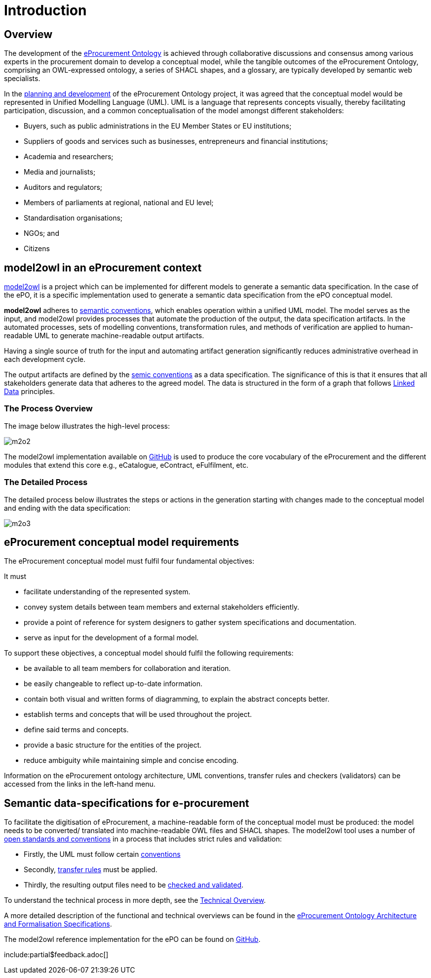 :doctitle: Introduction

////
== The Once Only Principle (TOOP)

In the context of EU eGovernment digitalisation, the https://eur-lex.europa.eu/LexUriServ/LexUriServ.do?uri=OJ:L:2013:175:0001:0008:EN:PDF#:~:text=This%20Directive%20respects%20the%20fundamental,to%20property%20(Article%2017)["once only principle" in EU public administration] on the re-use of public sector information is one of the drivers of eProcurement, aimed at making public spending more transparent, evidence-oriented, optimised, streamlined and integrated with market conditions. Part of this is the development of an https://docs.ted.europa.eu/EPO/latest/index.html[eProcurement Ontology].

The eProcurement Ontology provides consistent names, relationships, cardinalities, etc, to all aspects of eProcurement which ensures that the terminology is consistent. Translations into all the EU languages are also treated in this way. This is essential for the resulting data produced during the eProcurement process and made available for public consumption so that searching the data is efficient, and the results accurate, complete and specific.
////

== Overview

The development of the  https://docs.ted.europa.eu/epo-home/ePO_Arch_Design.html[eProcurement Ontology] is achieved through collaborative discussions and consensus among various experts in the procurement domain to develop a conceptual model, while the tangible outcomes of the eProcurement Ontology, comprising an OWL-expressed ontology, a series of SHACL shapes, and a glossary, are typically developed by semantic web specialists.

In the https://docs.ted.europa.eu/epo-home/ePO_Arch_Design.html[planning and development] of the eProcurement Ontology project, it was agreed that the conceptual model would be represented in Unified Modelling Language (UML). UML is a language that represents concepts visually, thereby facilitating participation,  discussion, and a common conceptualisation of the model amongst different stakeholders:

* Buyers, such as public administrations in the EU Member States or EU institutions;

* Suppliers of goods and services such as businesses, entrepreneurs and financial institutions;

* Academia and researchers;

* Media and journalists;

* Auditors and regulators;

* Members of parliaments at regional, national and EU level;

* Standardisation organisations;

* NGOs; and

* Citizens

== model2owl in an eProcurement context

https://github.com/OP-TED/model2owl[model2owl] is a project which can be implemented for different models to generate a semantic data specification. In the case of the ePO, it is a specific implementation used to generate a semantic data specification from the ePO conceptual model. 


*model2owl* adheres to https://semiceu.github.io/style-guide/1.0.0/index.html[semantic conventions], which enables operation within a unified UML model. The model serves as the input, and model2owl provides processes that automate the production of the output, the data specification artifacts. In the automated processes, sets of modelling conventions, transformation rules, and methods of verification are applied to human-readable UML to generate machine-readable output artifacts.

Having a single source of truth for the input and automating artifact generation significantly reduces administrative overhead in each development cycle.

The output artifacts are defined by the https://semiceu.github.io/style-guide/1.0.0/terminological-clarifications.html#sec:what-is-a-semantic-data-specification[semic conventions] as a data specification. The significance of this is that it ensures that all stakeholders generate data that adheres to the agreed model. The data is structured in the form of a graph that follows https://semiceu.github.io/style-guide/1.0.0/style-guide-whole.html#sec:pc-r1[Linked Data] principles.

////
UML is closer to the programming languages, in which enterprise applications are implemented, than other more logic-oriented approaches, and generally the primary application of UML for ontology design is in the development of class diagrams for object-oriented software.


To maintain broader public interaction and discussion, and continue the development of these artifacts, the ePO model2owl working group opted for an intermediary representation, unified modeling language (UML). UML allows participation in the development process by technical and non-technical parties as it holds widespread recognition in the eProcurement domain, and is also comprehensible to a wider audience. In addition, tools exist that facilitate the generation of diagrams on top of visual representations, facilitating discussion by all interested groups.


UML, however, does not necessarily define formal semantics as consistently or accurately as required to support the implementation of an ontology from class diagrams. Semantics, therefore, may become subject to interpretation by both stakeholders involved in the development process, and by users performing application and integration tasks (for more information, see https://link.springer.com/chapter/10.1007/978-3-540-24744-9_14[here]).
////



// #insert some examples: contract conclusion/ different country rules/ adherence to legislation etc#


=== The Process Overview 

The image below illustrates the high-level process:

image::m2o2.jpg[]

The model2owl implementation available on https://github.com/OP-TED/model2owl[GitHub] is used to produce the core vocabulary of the eProcurement and the different modules that extend this core e.g., eCatalogue, eContract, eFulfilment, etc.

=== The Detailed Process

The detailed process below illustrates the steps or actions in the generation starting with changes made to the conceptual model and ending with the data specification:

image::m2o3.png[]


////
To generate machine-readable OWL (core and restriction) files and SHACL shapes, the model2owl tool does the following:

It takes the human-readable input in UML form, and in an automated conversion process, applies sets of modelling conventions, transformation rules, and methods of verification to it before generating the output.

The output artifacts are defined by the https://semiceu.github.io/style-guide/1.0.0/terminological-clarifications.html#sec:what-is-a-semantic-data-specification[semic conventions] as a specification, the significance of which is that it ensures that all relevant stakeholders generate data that adheres to the agreed model. The data is structured in the form of a graph that follows https://semiceu.github.io/style-guide/1.0.0/style-guide-whole.html#sec:pc-r1[Linked Data] principles.

////

== eProcurement conceptual model requirements

The eProcurement conceptual model must fulfil four fundamental objectives:

It must

* facilitate understanding of the represented system.
* convey system details between team members and external stakeholders efficiently.
* provide a point of reference for system designers to gather system specifications and documentation.
* serve as input for the development of a formal model.

To support these objectives, a conceptual model should fulfil the following requirements:

* be available to all team members for collaboration and iteration.
* be easily changeable to reflect up-to-date information.
* contain both visual and written forms of diagramming, to  explain the abstract concepts better.
* establish terms and concepts that will be used throughout the project.
* define said terms and concepts.
* provide a basic structure for the entities of the project.
* reduce ambiguity while maintaining simple and concise encoding.

Information on the eProcurement ontology architecture, UML conventions, transfer rules and checkers (validators) can be accessed from the links in the left-hand menu.

== Semantic data-specifications for e-procurement

To facilitate the digitisation of eProcurement, a machine-readable form of the conceptual model must be produced: the model needs to be converted/ translated into machine-readable OWL files and SHACL shapes.
The model2owl tool uses a number of xref:technical.adoc[open standards and conventions] in a process that includes strict rules and validation:

* Firstly, the UML must follow certain xref:uml/conceptual-model-conventions.adoc[conventions]
* Secondly, xref:transformation/uml2owl-transformation.adoc[transfer rules] must be applied.
* Thirdly, the resulting output files need to be xref:checkers/model2owl-checkers.adoc[checked and validated].

To understand the technical process in more depth, see the xref:technical.adoc[Technical Overview].

A more detailed description of the functional and technical overviews can be found in the xref:ePO_Arch_Design.adoc[eProcurement Ontology Architecture and Formalisation Specifications].

The model2owl reference implementation for the ePO can be found on https://github.com/OP-TED/model2owl[GitHub].

////
In short, model2owl is used to generate a semantic data specification from the ePO conceptual model. An open source https://github.com/OP-TED/model2owl[reference implementation] is available here.

The eProcurement ontology is represented in the human-readable form of a UML conceptual model. 


To facilitate broader public interaction and discussion, and continue the development of these artifacts, the ePO model2owl working group opted for an intermediary representation, unified modeling language (UML). UML allows participation in the development process by technical and non-technical parties as it holds widespread recognition in the eProcurement domain, and is also comprehensible to a wider audience. In addition, tools exist that facilitate the generation of diagrams on top of visual representations, facilitating discussion by all interested groups.

*model2OWL* adheres to https://semiceu.github.io/style-guide/1.0.0/gc-conceptual-model-conventions.html[semantic conventions], which enables operation within a unified UML model. This model serves as the single source of truth, and through automated processes, essential artifacts such as a glossary, an OWL ontology, and SHACL shapes can be generated. Embracing a single source of truth, and automating artifact generation, significantly reduces administrative overhead in each development cycle.
////

include:partial$feedback.adoc[]